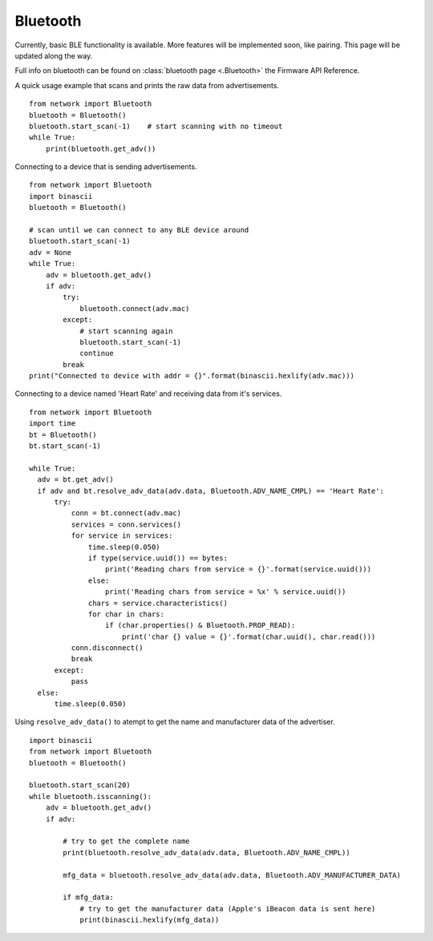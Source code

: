 
Bluetooth
---------

Currently, basic BLE functionality is available. More features will be implemented soon, like pairing. This page will be updated along the way.

Full info on bluetooth can be found on :class:`bluetooth page <.Bluetooth>` the Firmware API Reference.

A quick usage example that scans and prints the raw data from advertisements.

::

	from network import Bluetooth
	bluetooth = Bluetooth()
	bluetooth.start_scan(-1)    # start scanning with no timeout
	while True:
	    print(bluetooth.get_adv())

Connecting to a device that is sending advertisements.

::

    from network import Bluetooth
    import binascii
    bluetooth = Bluetooth()

    # scan until we can connect to any BLE device around
    bluetooth.start_scan(-1)
    adv = None
    while True:
        adv = bluetooth.get_adv()
        if adv:
            try:
                bluetooth.connect(adv.mac)
            except:
                # start scanning again
                bluetooth.start_scan(-1)
                continue
            break
    print("Connected to device with addr = {}".format(binascii.hexlify(adv.mac)))


Connecting to a device named 'Heart Rate' and receiving data from it's services.

::

    from network import Bluetooth
    import time
    bt = Bluetooth()
    bt.start_scan(-1)

    while True:
      adv = bt.get_adv()
      if adv and bt.resolve_adv_data(adv.data, Bluetooth.ADV_NAME_CMPL) == 'Heart Rate':
          try:
              conn = bt.connect(adv.mac)
              services = conn.services()
              for service in services:
                  time.sleep(0.050)
                  if type(service.uuid()) == bytes:
                      print('Reading chars from service = {}'.format(service.uuid()))
                  else:
                      print('Reading chars from service = %x' % service.uuid())
                  chars = service.characteristics()
                  for char in chars:
                      if (char.properties() & Bluetooth.PROP_READ):
                          print('char {} value = {}'.format(char.uuid(), char.read()))
              conn.disconnect()
              break
          except:
              pass
      else:
          time.sleep(0.050)


Using ``resolve_adv_data()`` to atempt to get the name and manufacturer data of the advertiser.

::

    import binascii
    from network import Bluetooth
    bluetooth = Bluetooth()

    bluetooth.start_scan(20)
    while bluetooth.isscanning():
        adv = bluetooth.get_adv()
        if adv:

            # try to get the complete name
            print(bluetooth.resolve_adv_data(adv.data, Bluetooth.ADV_NAME_CMPL))

            mfg_data = bluetooth.resolve_adv_data(adv.data, Bluetooth.ADV_MANUFACTURER_DATA)

            if mfg_data:
                # try to get the manufacturer data (Apple's iBeacon data is sent here)
                print(binascii.hexlify(mfg_data))
